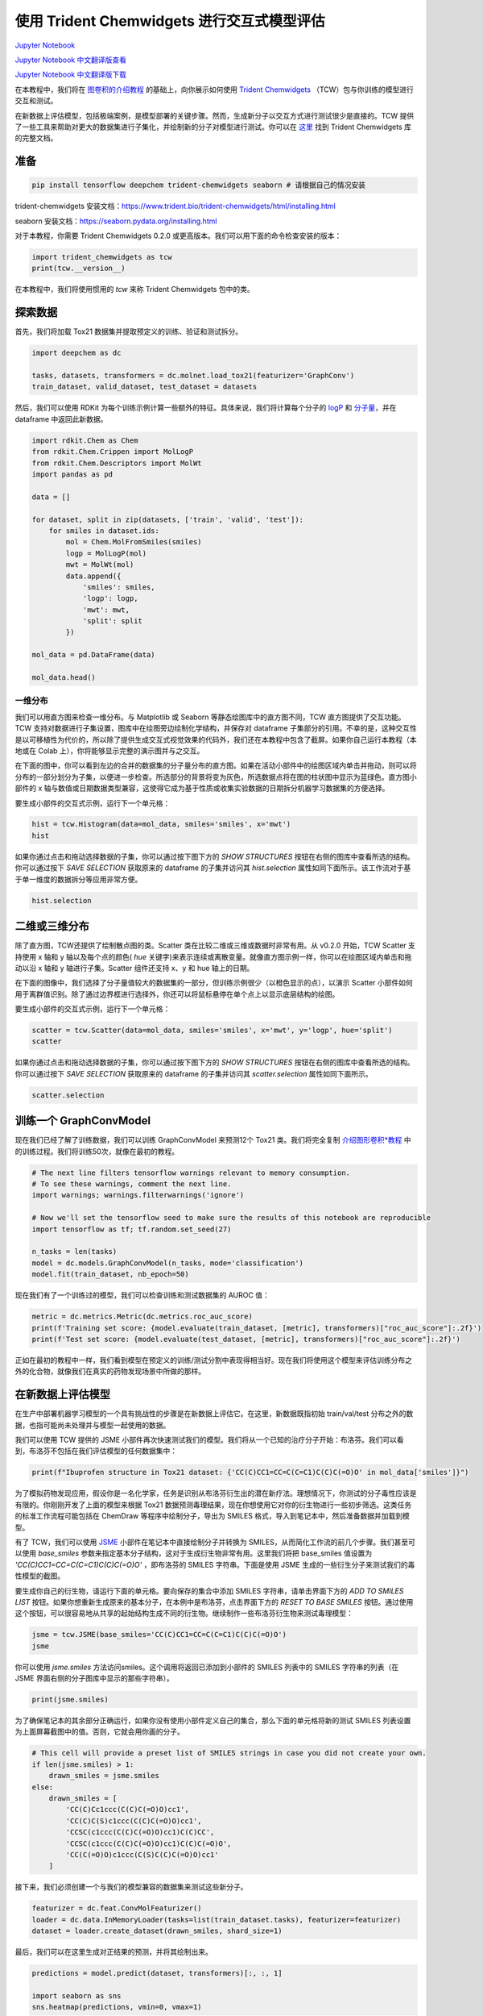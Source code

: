 使用 Trident Chemwidgets 进行交互式模型评估
==============================================

`Jupyter Notebook <https://github.com/deepchem/deepchem/blob/master/examples/tutorials/Interactive_Model_Evaluation_with_Trident_Chemwidgets.ipynb>`_

`Jupyter Notebook 中文翻译版查看 <https://github.com/abdusemiabduweli/AIDD-Tutorial-Files/blob/main/DeepChem%20Jupyter%20Notebooks/使用%20Trident%20Chemwidgets%20进行交互式模型评估.ipynb>`_

`Jupyter Notebook 中文翻译版下载 <https://abdusemiabduweli.github.io/AIDD-Tutorial-Files/DeepChem%20Jupyter%20Notebooks/使用%20Trident%20Chemwidgets%20进行交互式模型评估.ipynb>`_

在本教程中，我们将在 `图卷积的介绍教程 <https://aidd-tutorial.readthedocs.io/zh_CN/latest/%E5%9B%BE%E5%8D%B7%E7%A7%AF%E7%9A%84%E4%BB%8B%E7%BB%8D.html>`_ 的基础上，向你展示如何使用 `Trident Chemwidgets <https://github.com/tridentbio/trident-chemwidgets>`_ （TCW）包与你训练的模型进行交互和测试。

在新数据上评估模型，包括极端案例，是模型部署的关键步骤。然而，生成新分子以交互方式进行测试很少是直接的。TCW 提供了一些工具来帮助对更大的数据集进行子集化，并绘制新的分子对模型进行测试。你可以在 `这里 <https://www.trident.bio/trident-chemwidgets/html/index.html>`_ 找到 Trident Chemwidgets 库的完整文档。

准备
------

.. code-block:: python

    pip install tensorflow deepchem trident-chemwidgets seaborn # 请根据自己的情况安装

trident-chemwidgets 安装文档：https://www.trident.bio/trident-chemwidgets/html/installing.html

seaborn 安装文档：https://seaborn.pydata.org/installing.html

对于本教程，你需要 Trident Chemwidgets 0.2.0 或更高版本。我们可以用下面的命令检查安装的版本：

.. code-block:: python

    import trident_chemwidgets as tcw
    print(tcw.__version__)

在本教程中，我们将使用惯用的 `tcw` 来称 Trident Chemwidgets 包中的类。

探索数据
---------

首先，我们将加载 Tox21 数据集并提取预定义的训练、验证和测试拆分。

.. code-block:: python

    import deepchem as dc

    tasks, datasets, transformers = dc.molnet.load_tox21(featurizer='GraphConv')
    train_dataset, valid_dataset, test_dataset = datasets

然后，我们可以使用 RDKit 为每个训练示例计算一些额外的特征。具体来说，我们将计算每个分子的 `logP <https://en.wikipedia.org/wiki/Partition_coefficient>`_ 和 `分子量 <https://en.wikipedia.org/wiki/Molecular_mass>`_，并在 dataframe 中返回此新数据。

.. code-block:: python

    import rdkit.Chem as Chem
    from rdkit.Chem.Crippen import MolLogP
    from rdkit.Chem.Descriptors import MolWt
    import pandas as pd

    data = []

    for dataset, split in zip(datasets, ['train', 'valid', 'test']):
        for smiles in dataset.ids:
            mol = Chem.MolFromSmiles(smiles)
            logp = MolLogP(mol)
            mwt = MolWt(mol)
            data.append({
                'smiles': smiles,
                'logp': logp,
                'mwt': mwt,
                'split': split
            })
            
    mol_data = pd.DataFrame(data)

    mol_data.head()

一维分布
:::::::::::::

我们可以用直方图来检查一维分布。与 Matplotlib 或 Seaborn 等静态绘图库中的直方图不同，TCW 直方图提供了交互功能。TCW 支持对数据进行子集设置，图库中在绘图旁边绘制化学结构，并保存对 dataframe 子集部分的引用。不幸的是，这种交互性是以可移植性为代价的，所以除了提供生成交互式视觉效果的代码外，我们还在本教程中包含了截屏。如果你自己运行本教程（本地或在 Colab 上），你将能够显示完整的演示图并与之交互。

在下面的图中，你可以看到左边的合并的数据集的分子量分布的直方图。如果在活动小部件中的绘图区域内单击并拖动，则可以将分布的一部分划分为子集，以便进一步检查。所选部分的背景将变为灰色，所选数据点将在图的柱状图中显示为蓝绿色。直方图小部件的 x 轴与数值或日期数据类型兼容，这使得它成为基于性质或收集实验数据的日期拆分机器学习数据集的方便选择。

.. image:: https://abdusemiabduweli.github.io/AIDD-Tutorial-Files/DeepChem%20Jupyter%20Notebooks/附件/Histogram.png

要生成小部件的交互式示例，运行下一个单元格：

.. code-block:: python

    hist = tcw.Histogram(data=mol_data, smiles='smiles', x='mwt')
    hist

如果你通过点击和拖动选择数据的子集，你可以通过按下图下方的 `SHOW STRUCTURES` 按钮在右侧的图库中查看所选的结构。你可以通过按下 `SAVE SELECTION` 获取原来的 dataframe 的子集并访问其 `hist.selection` 属性如同下面所示。该工作流对于基于单一维度的数据拆分等应用非常方便。

.. code-block:: python

    hist.selection

二维或三维分布
--------------

除了直方图，TCW还提供了绘制散点图的类。Scatter 类在比较二维或三维或数据时非常有用。从 v0.2.0 开始，TCW Scatter 支持使用 x 轴和 y 轴以及每个点的颜色( `hue` 关键字)来表示连续或离散变量。就像直方图示例一样，你可以在绘图区域内单击和拖动以沿 x 轴和 y 轴进行子集。Scatter 组件还支持 x、y 和 hue 轴上的日期。

在下面的图像中，我们选择了分子量值较大的数据集的一部分，但训练示例很少（以橙色显示的点），以演示 Scatter 小部件如何用于离群值识别。除了通过边界框进行选择外，你还可以将鼠标悬停在单个点上以显示底层结构的绘图。

.. image:: https://abdusemiabduweli.github.io/AIDD-Tutorial-Files/DeepChem%20Jupyter%20Notebooks/附件/Scatter.png

要生成小部件的交互式示例，运行下一个单元格：

.. code-block:: python

    scatter = tcw.Scatter(data=mol_data, smiles='smiles', x='mwt', y='logp', hue='split')
    scatter

如果你通过点击和拖动选择数据的子集，你可以通过按下图下方的 `SHOW STRUCTURES` 按钮在右侧的图库中查看所选的结构。你可以通过按下 `SAVE SELECTION` 获取原来的 dataframe 的子集并访问其 `scatter.selection` 属性如同下面所示。

.. code-block:: python

    scatter.selection

训练一个 GraphConvModel
---------------------------

现在我们已经了解了训练数据，我们可以训练 GraphConvModel 来预测12个 Tox21 类。我们将完全复制 `介绍图形卷积*教程 <https://github.com/deepchem/deepchem/blob/master/examples/tutorials/Introduction_to_Graph_Convolutions.ipynb>`_ 中的训练过程。我们将训练50次，就像在最初的教程。

.. code-block:: python

    # The next line filters tensorflow warnings relevant to memory consumption.
    # To see these warnings, comment the next line.
    import warnings; warnings.filterwarnings('ignore')

    # Now we'll set the tensorflow seed to make sure the results of this notebook are reproducible
    import tensorflow as tf; tf.random.set_seed(27)

    n_tasks = len(tasks)
    model = dc.models.GraphConvModel(n_tasks, mode='classification')
    model.fit(train_dataset, nb_epoch=50)

现在我们有了一个训练过的模型，我们可以检查训练和测试数据集的 AUROC 值：

.. code-block:: python

    metric = dc.metrics.Metric(dc.metrics.roc_auc_score)
    print(f'Training set score: {model.evaluate(train_dataset, [metric], transformers)["roc_auc_score"]:.2f}')
    print(f'Test set score: {model.evaluate(test_dataset, [metric], transformers)["roc_auc_score"]:.2f}')

正如在最初的教程中一样，我们看到模型在预定义的训练/测试分割中表现得相当好。现在我们将使用这个模型来评估训练分布之外的化合物，就像我们在真实的药物发现场景中所做的那样。

在新数据上评估模型
----------------------

在生产中部署机器学习模型的一个具有挑战性的步骤是在新数据上评估它。在这里，新数据既指初始 train/val/test 分布之外的数据，也指可能尚未处理并与模型一起使用的数据。

我们可以使用 TCW 提供的 JSME 小部件再次快速测试我们的模型。我们将从一个已知的治疗分子开始：布洛芬。我们可以看到，布洛芬不包括在我们评估模型的任何数据集中：

.. code-block:: python

    print(f"Ibuprofen structure in Tox21 dataset: {'CC(C)CC1=CC=C(C=C1)C(C)C(=O)O' in mol_data['smiles']}")

为了模拟药物发现应用，假设你是一名化学家，任务是识别从布洛芬衍生出的潜在新疗法。理想情况下，你测试的分子毒性应该是有限的。你刚刚开发了上面的模型来根据 Tox21 数据预测毒理结果，现在你想使用它对你的衍生物进行一些初步筛选。这类任务的标准工作流程可能包括在 ChemDraw 等程序中绘制分子，导出为 SMILES 格式，导入到笔记本中，然后准备数据并加载到模型。

有了 TCW，我们可以使用 `JSME <https://jsme-editor.github.io/help.html>`_ 小部件在笔记本中直接绘制分子并转换为 SMILES，从而简化工作流的前几个步骤。我们甚至可以使用 `base_smiles` 参数来指定基本分子结构，这对于生成衍生物非常有用。这里我们将把 base_smiles 值设置为 `'CC(C)CC1=CC=C(C=C1)C(C)C(=O)O'` ，即布洛芬的 SMILES 字符串。下面是使用 JSME 生成的一些衍生分子来测试我们的毒性模型的截图。

.. image:: https://abdusemiabduweli.github.io/AIDD-Tutorial-Files/DeepChem%20Jupyter%20Notebooks/附件/JSME.png

要生成你自己的衍生物，请运行下面的单元格。要向保存的集合中添加 SMILES 字符串，请单击界面下方的 `ADD TO SMILES LIST` 按钮。如果你想重新生成原来的基本分子，在本例中是布洛芬，点击界面下方的 `RESET TO BASE SMILES` 按钮。通过使用这个按钮，可以很容易地从共享的起始结构生成不同的衍生物。继续制作一些布洛芬衍生物来测试毒理模型：

.. code-block:: python

    jsme = tcw.JSME(base_smiles='CC(C)CC1=CC=C(C=C1)C(C)C(=O)O')
    jsme

你可以使用 `jsme.smiles` 方法访问smiles。这个调用将返回已添加到小部件的 SMILES 列表中的 SMILES 字符串的列表（在 JSME 界面右侧的分子图库中显示的那些字符串）。

.. code-block:: python

    print(jsme.smiles)

为了确保笔记本的其余部分正确运行，如果你没有使用小部件定义自己的集合，那么下面的单元格将新的测试 SMILES 列表设置为上面屏幕截图中的值。否则，它就会用你画的分子。

.. code-block:: python

    # This cell will provide a preset list of SMILES strings in case you did not create your own.
    if len(jsme.smiles) > 1:
        drawn_smiles = jsme.smiles
    else:
        drawn_smiles = [
            'CC(C)Cc1ccc(C(C)C(=O)O)cc1',
            'CC(C)C(S)c1ccc(C(C)C(=O)O)cc1',
            'CCSC(c1ccc(C(C)C(=O)O)cc1)C(C)CC',
            'CCSC(c1ccc(C(C)C(=O)O)cc1)C(C)C(=O)O',
            'CC(C(=O)O)c1ccc(C(S)C(C)C(=O)O)cc1'
        ]

接下来，我们必须创建一个与我们的模型兼容的数据集来测试这些新分子。

.. code-block:: python

    featurizer = dc.feat.ConvMolFeaturizer()
    loader = dc.data.InMemoryLoader(tasks=list(train_dataset.tasks), featurizer=featurizer)
    dataset = loader.create_dataset(drawn_smiles, shard_size=1)

最后，我们可以在这里生成对正结果的预测，并将其绘制出来。

.. code-block:: python

    predictions = model.predict(dataset, transformers)[:, :, 1]

    import seaborn as sns
    sns.heatmap(predictions, vmin=0, vmax=1)

现在我们可以得到预测的毒性最大的化合物/测定结果，以供进一步检查。下面我们提取最高的预测阳性命中值（毒性最强），并显示化验名称、SMILES 字符串和结构图像。

.. code-block:: python

    import numpy as np

    mol_idx, assay_idx = np.unravel_index(predictions.argmax(), predictions.shape)
    smiles = drawn_smiles[mol_idx]

    print(f'Most toxic result (predicted): {train_dataset.tasks[assay_idx]}, {smiles}')
    mol = Chem.MolFromSmiles(smiles)
    mol

解释模型的预测
----------------

通常，仅凭预测不足以决定是否进行昂贵的实验。我们可能还需要一些或多个允许我们解释模型输出的指标。

在教程 `基于图卷积 QSAR 模型计算原子对分子的贡献 <https://aidd-tutorial.readthedocs.io/zh_CN/latest/%E5%8E%9F%E5%AD%90%E5%AF%B9%E5%88%86%E5%AD%90%E7%9A%84%E8%B4%A1%E7%8C%AE.html>`_ 的基础上，我们可以计算分子中每个原子对预测输出值的相对贡献。这种归因策略使我们能够确定化学家可能认为重要的分子特征和那些最影响预测的分子特征是否一致。如果化学家的解释和模型的解释指标是一致的，这可能表明模型很适合手头的任务。然而，反过来也不一定是真的。一个模型可能有能力做出一个训练有素的化学家无法完全理解的准确预测。这只是机器学习从业者工具箱中的一个工具。

我们将首先为 `ConvMolFeaturizer` 使用内置的 `per_atom_fragmentation` 参数。这将生成一个 ConvMol 对象列表，每个对象都是删除了一个原子的分子。

.. code-block:: python

    featurizer = dc.feat.ConvMolFeaturizer(per_atom_fragmentation=True)
    mol_list = featurizer(smiles)
    loader = dc.data.InMemoryLoader(tasks=list(train_dataset.tasks),
                                    featurizer=dc.feat.DummyFeaturizer())
    dataset = loader.create_dataset(mol_list[0], shard_size=1)

然后，我们可以通过模型运行这些预测，并检索上一部分指定的分子的预测值和化验结果。

.. code-block:: python

    full_molecule_prediction = predictions[mol_idx, assay_idx]
    fragment_predictions = model.predict(dataset, transformers)[:, assay_idx, 0]
    contributions = pd.DataFrame({
        'Change in predicted toxicity': 
        (full_molecule_prediction - fragment_predictions).round(3)
    })

我们可以使用 TCW 的 InteractiveMolecule 小部件将贡献分数叠加在分子本身上，使我们能够轻松地评估每个原子对最终预测的相对重要性。如果单击其中一个原子，就可以在结构右侧显示的卡片中检索贡献数据。在这个面板中，你还可以选择一个变量来为图中的原子上色。

.. image:: https://abdusemiabduweli.github.io/AIDD-Tutorial-Files/DeepChem%20Jupyter%20Notebooks/附件/InteractiveMolecule.png

你可以通过运行下面的单元格来生成交互式小部件。

.. code-block:: python

    tcw.InteractiveMolecule(smiles, data = contributions)

结束
--------

在本教程中，我们学习了如何将 Trident Chemwidgets 合并到基于 deepchem 的机器学习工作流中。虽然 TCW 是根据分子机器学习工作流程建立的，但该库也适用于一般化学信息学笔记本。

